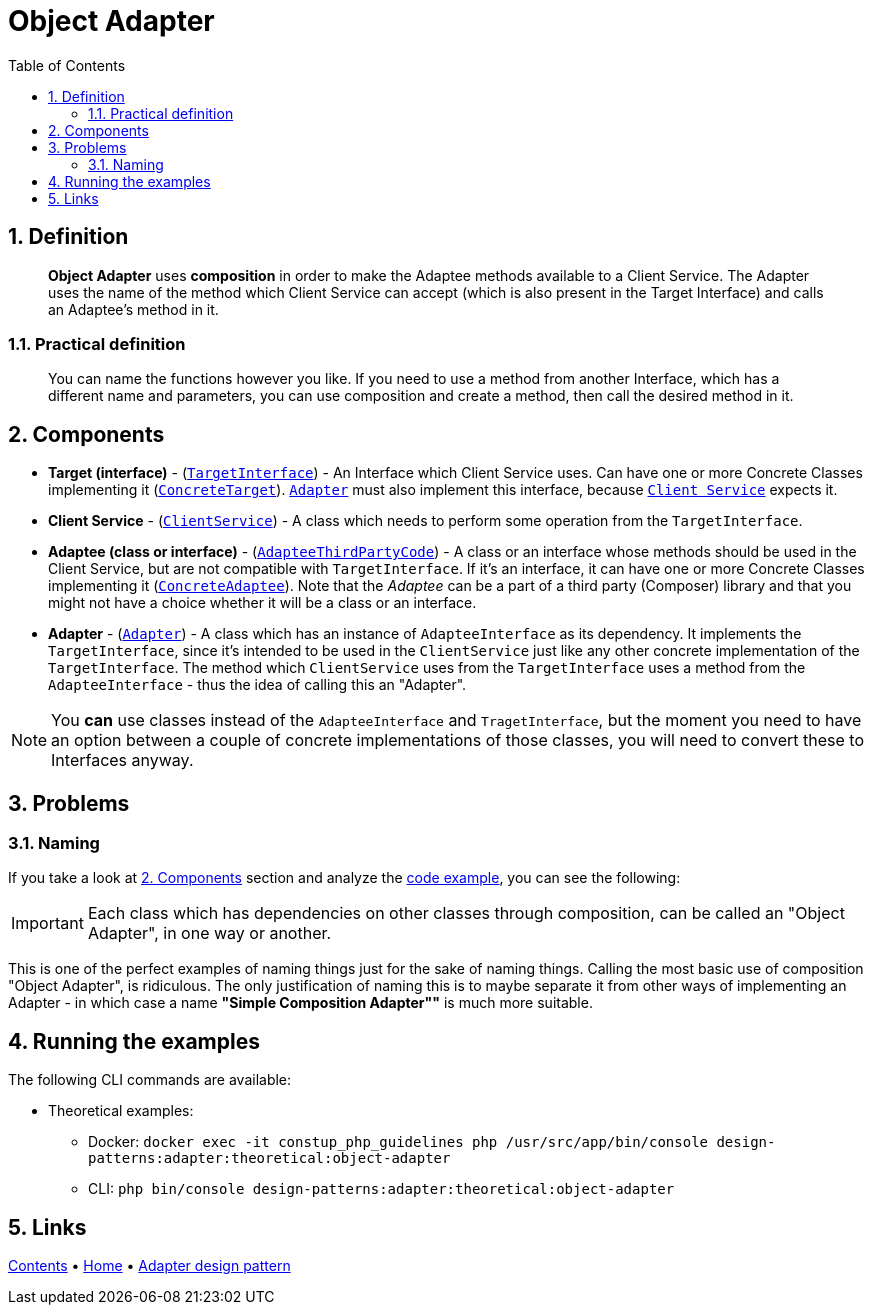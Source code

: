 = Object Adapter
:stylesheet: ../../../../../../doc/css/asciidoc-style.css
:toc:
:toclevels: 4

== 1. Definition

____
*Object Adapter* uses *composition* in order to make the Adaptee methods available to a Client Service. The Adapter uses
the name of the method which Client Service can accept (which is also present in the Target Interface) and calls an
Adaptee's method in it.
____

=== 1.1. Practical definition

____
You can name the functions however you like. If you need to use a method from another Interface, which has a different
name and parameters, you can use composition and create a method, then call the desired method in it.
____

[#_2_components]
== 2. Components

* *Target (interface)* - (link:TargetInterface.php[`TargetInterface`]) - An Interface which Client Service uses. Can
have one or more Concrete Classes implementing it (link:ConcreteTarget.php[`ConcreteTarget`]).
link:Adapter.php[`Adapter`] must also implement this interface, because link:ClientService.php[`Client Service`] expects
it.
* *Client Service* - (link:ClientService.php[`ClientService`]) - A class which needs to perform some operation from the
`TargetInterface`.
* *Adaptee (class or interface)* - (link:AdapteeInterface.php[`AdapteeThirdPartyCode`]) - A class or an interface whose
methods should be used in the Client Service, but are not compatible with `TargetInterface`. If it's an interface, it
can have one or more Concrete Classes implementing it (link:ConcreteAdaptee.php[`ConcreteAdaptee`]). Note that the
_Adaptee_ can be a part of a third party (Composer) library and that you might not have a choice whether it will be a
class or an interface.
* *Adapter* - (link:Adapter.php[`Adapter`]) - A class which has an instance of `AdapteeInterface` as its dependency.
It implements the `TargetInterface`, since it's intended to be used in the `ClientService` just like any other concrete
implementation of the `TargetInterface`. The method which `ClientService` uses from the `TargetInterface` uses a method
from the `AdapteeInterface` - thus the idea of calling this an "Adapter".

[NOTE]
====
You *can* use classes instead of the `AdapteeInterface` and `TragetInterface`, but the moment you need to have an
option between a couple of concrete implementations of those classes, you will need to convert these to Interfaces
anyway.
====

== 3. Problems

=== 3.1. Naming

If you take a look at link:#_2_components[2. Components] section and analyze the link:../ObjectAdapter/[code example],
you can see the following:

[IMPORTANT]
====
Each class which has dependencies on other classes through composition, can be called an "Object Adapter", in one way or
another.
====

This is one of the perfect examples of naming things just for the sake of naming things. Calling the most basic use of
composition "Object Adapter", is ridiculous. The only justification of naming this is to maybe separate it from other
ways of implementing an Adapter - in which case a name *"Simple Composition Adapter""* is much more suitable.

== 4. Running the examples

The following CLI commands are available:

* Theoretical examples:
** Docker: `docker exec -it constup_php_guidelines php /usr/src/app/bin/console design-patterns:adapter:theoretical:object-adapter`
** CLI: `php bin/console design-patterns:adapter:theoretical:object-adapter`

== 5. Links

link:../../../../../../doc/table_of_contents.adoc[Contents]
• link:../../../../../../README.adoc[Home]
• link:../../[Adapter design pattern]

